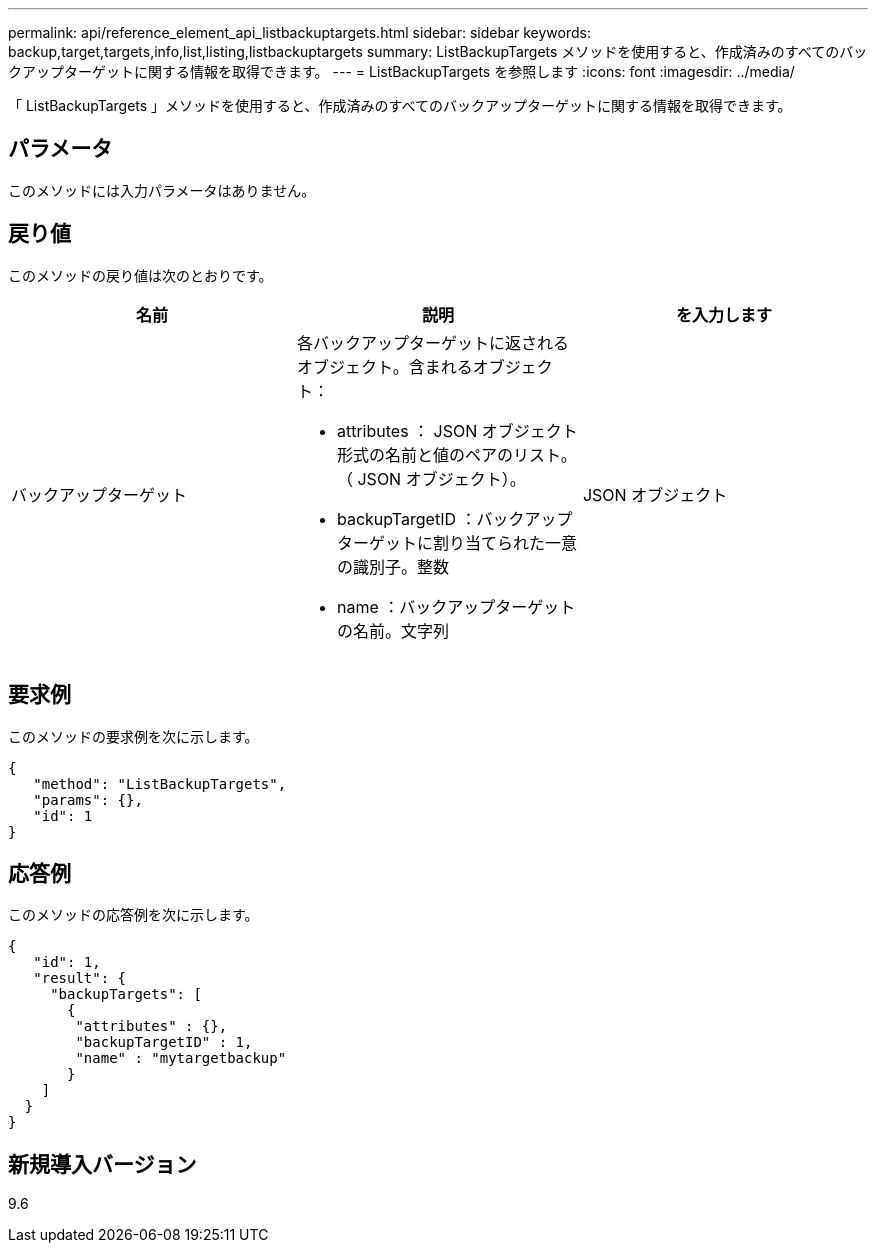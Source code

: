 ---
permalink: api/reference_element_api_listbackuptargets.html 
sidebar: sidebar 
keywords: backup,target,targets,info,list,listing,listbackuptargets 
summary: ListBackupTargets メソッドを使用すると、作成済みのすべてのバックアップターゲットに関する情報を取得できます。 
---
= ListBackupTargets を参照します
:icons: font
:imagesdir: ../media/


[role="lead"]
「 ListBackupTargets 」メソッドを使用すると、作成済みのすべてのバックアップターゲットに関する情報を取得できます。



== パラメータ

このメソッドには入力パラメータはありません。



== 戻り値

このメソッドの戻り値は次のとおりです。

|===
| 名前 | 説明 | を入力します 


 a| 
バックアップターゲット
 a| 
各バックアップターゲットに返されるオブジェクト。含まれるオブジェクト：

* attributes ： JSON オブジェクト形式の名前と値のペアのリスト。（ JSON オブジェクト）。
* backupTargetID ：バックアップターゲットに割り当てられた一意の識別子。整数
* name ：バックアップターゲットの名前。文字列

 a| 
JSON オブジェクト

|===


== 要求例

このメソッドの要求例を次に示します。

[listing]
----
{
   "method": "ListBackupTargets",
   "params": {},
   "id": 1
}
----


== 応答例

このメソッドの応答例を次に示します。

[listing]
----
{
   "id": 1,
   "result": {
     "backupTargets": [
       {
        "attributes" : {},
        "backupTargetID" : 1,
        "name" : "mytargetbackup"
       }
    ]
  }
}
----


== 新規導入バージョン

9.6
